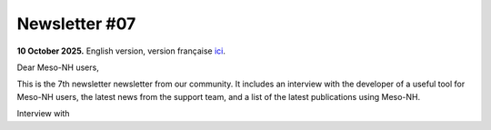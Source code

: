 Newsletter #07
================================================

**10 October 2025.** English version, version française `ici <newsletter_07.html>`_.


Dear Meso-NH users,

This is the 7th newsletter newsletter from our community. It includes an interview with the developer of a useful tool for Meso-NH users, the latest news from the support team, and a list of the latest publications using Meso-NH.

Interview with
